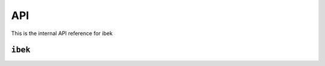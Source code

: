 API
===

This is the internal API reference for ibek


.. automodule ibek

``ibek``
~~~~~~~~

.. data:: ibek.__version__
    :type: str

    Version number as calculated by setuptools_scm


